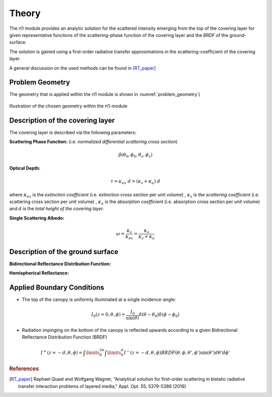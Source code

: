 Theory
======

The rt1 module provides an analytic solution for the scattered intensity emerging from the top of the 
covering layer for given representative functions of the scattering-phase function of the covering layer
and the BRDF of the ground-surface.

The solution is gained using a first-order radiative transfer approximations in the scattering-coefficient
of the covering layer.

A general discussion on the used methods can be found in [RT_paper]_


Problem Geometry
----------------




The geometry that is applied within the rt1 module is shown in :numref:`problem_geometry`)

.. _problem_geometry:

.. figure:: _static/problem_geometry.png
   :align: center
   :width: 40%
   :alt: geometry applied to the rt1 module
   :figwidth: 100%

   Illustration of the chosen geometry within the rt1-module

Description of the covering layer
----------------------------------
The covering layer is described via the following parameters:


**Scattering Phase Function:**
(i.e. *normalized differential scattering cross section*)

.. math::
   \hat{p}(\theta_0,\phi_0,\theta_s,\phi_s)
   
**Optical Depth:**

.. math::
   \tau = \kappa_{ex} ~ d = (\kappa_{s} + \kappa_{a}) ~ d

where :math:`\kappa_{ex}` is the *extinction coefficient* (i.e. extinction cross section per unit volume)
, :math:`\kappa_{s}` is the *scattering coefficient* (i.e. scattering cross section per unit volume)
, :math:`\kappa_{a}` is the *absorption coefficient* (i.e. absorption cross section per unit volume)
and :math:`d` is the *total height of the covering layer*.


**Single Scattering Albedo:**

.. math::
   \omega = \frac{\kappa_{s}}{\kappa_{ex}} = \frac{\kappa_{s}}{\kappa_{s} + \kappa_{a}}


Description of the ground surface
----------------------------------

**Bidirectional Reflectance Distribution Function:**


**Hemispherical Reflectance:**


   
Applied Boundary Conditions
----------------------------

- The top of the canopy is uniformly illuminated at a single incidence-angle:
.. math::
   I_0(z=0,\theta,\phi) = \frac{I_0}{\sin(\theta)}	\delta(\theta - \theta_0) \delta(\phi - \phi_0)
	
- Radiation impinging on the bottom of the canopy is reflected upwards according to a given 
  Bidirectional Reflectance Distribution Function (BRDF)
  
.. math::
   I^+(z=-d, \theta, \phi) = \int\limits_0^{2\pi} \int\limits_0^\pi I^-(z=-d, \theta, \phi) BRDF(\theta,\phi,\theta',\phi') \sin(\theta') d\theta' d\phi'
   
   
.. rubric:: References
.. [RT_paper]  Raphael Quast and Wolfgang Wagner, "Analytical solution for first-order scattering in bistatic radiative transfer interaction problems of layered media," Appl. Opt. 55, 5379-5386 (2016) 
